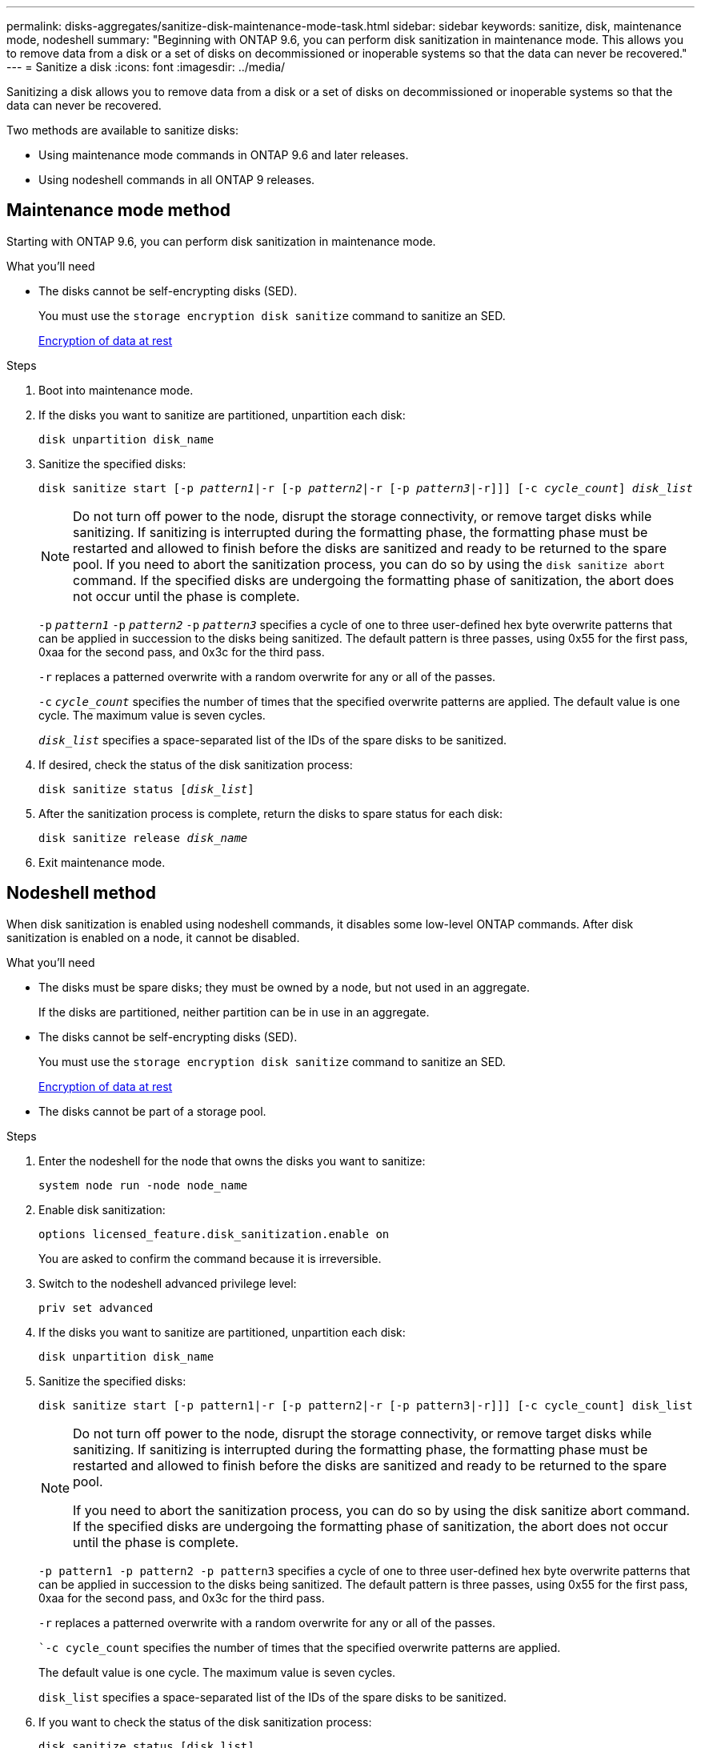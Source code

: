 ---
permalink: disks-aggregates/sanitize-disk-maintenance-mode-task.html
sidebar: sidebar
keywords: sanitize, disk, maintenance mode, nodeshell
summary: "Beginning with ONTAP 9.6, you can perform disk sanitization in maintenance mode. This allows you to remove data from a disk or a set of disks on decommissioned or inoperable systems so that the data can never be recovered."
---
= Sanitize a disk
:icons: font
:imagesdir: ../media/

[.lead]
Sanitizing a disk allows you to remove data from a disk or a set of disks on decommissioned or inoperable systems so that the data can never be recovered.

Two methods are available to sanitize disks:

* Using maintenance mode commands in ONTAP 9.6 and later releases.
* Using nodeshell commands in all ONTAP 9 releases.

== Maintenance mode method

Starting with ONTAP 9.6, you can perform disk sanitization in maintenance mode.

.What you'll need

* The disks cannot be self-encrypting disks (SED).
+
You must use the `storage encryption disk sanitize` command to sanitize an SED.
+
link:../encryption-at-rest/index.html[Encryption of data at rest]

.Steps

. Boot into maintenance mode.
. If the disks you want to sanitize are partitioned, unpartition each disk:
+
`disk unpartition disk_name`
. Sanitize the specified disks:
+
`disk sanitize start [-p _pattern1_|-r [-p _pattern2_|-r [-p _pattern3_|-r]]] [-c _cycle_count_] _disk_list_`
+
[NOTE]
====
Do not turn off power to the node, disrupt the storage connectivity, or remove target disks while sanitizing. If sanitizing is interrupted during the formatting phase, the formatting phase must be restarted and allowed to finish before the disks are sanitized and ready to be returned to the spare pool.     If you need to abort the sanitization process, you can do so by using the `disk sanitize abort` command. If the specified disks are undergoing the formatting phase of sanitization, the abort does not occur until the phase is complete.
====
+
`-p` `_pattern1_` `-p` `_pattern2_` `-p` `_pattern3_` specifies a cycle of one to three user-defined hex byte overwrite patterns that can be applied in succession to the disks being sanitized. The default pattern is three passes, using 0x55 for the first pass, 0xaa for the second pass, and 0x3c for the third pass.
+
`-r` replaces a patterned overwrite with a random overwrite for any or all of the passes.
+
`-c` `_cycle_count_` specifies the number of times that the specified overwrite patterns are applied. The default value is one cycle. The maximum value is seven cycles.
+
`_disk_list_` specifies a space-separated list of the IDs of the spare disks to be sanitized.

. If desired, check the status of the disk sanitization process:
+
`disk sanitize status [_disk_list_]`
. After the sanitization process is complete, return the disks to spare status for each disk:
+
`disk sanitize release _disk_name_`
. Exit maintenance mode.

== Nodeshell method

When disk sanitization is enabled using nodeshell commands, it disables some low-level ONTAP commands. After disk sanitization is enabled on a node, it cannot be disabled.

.What you'll need

* The disks must be spare disks; they must be owned by a node, but not used in an aggregate.
+
If the disks are partitioned, neither partition can be in use in an aggregate.

* The disks cannot be self-encrypting disks (SED).
+
You must use the `storage encryption disk sanitize` command to sanitize an SED.
+
link:../encryption-at-rest/index.html[Encryption of data at rest]

* The disks cannot be part of a storage pool.

.Steps

. Enter the nodeshell for the node that owns the disks you want to sanitize:
+
`system node run -node node_name`

. Enable disk sanitization:
+
`options licensed_feature.disk_sanitization.enable on`
+
You are asked to confirm the command because it is irreversible.

. Switch to the nodeshell advanced privilege level:
+
`priv set advanced`

. If the disks you want to sanitize are partitioned, unpartition each disk:
+
`disk unpartition disk_name`

. Sanitize the specified disks:
+
`disk sanitize start [-p pattern1|-r [-p pattern2|-r [-p pattern3|-r]]] [-c cycle_count] disk_list`
+
[NOTE]
====
Do not turn off power to the node, disrupt the storage connectivity, or remove target
disks while sanitizing. If sanitizing is interrupted during the formatting phase, the formatting
phase must be restarted and allowed to finish before the disks are sanitized and ready to be
returned to the spare pool.

If you need to abort the sanitization process, you can do so by using the disk sanitize
abort command. If the specified disks are undergoing the formatting phase of sanitization, the
abort does not occur until the phase is complete.
====
+
`-p pattern1 -p pattern2 -p pattern3` specifies a cycle of one to three user-defined hex byte
overwrite patterns that can be applied in succession to the disks being sanitized. The default
pattern is three passes, using 0x55 for the first pass, 0xaa for the second pass, and 0x3c for the
third pass.
+
`-r` replaces a patterned overwrite with a random overwrite for any or all of the passes.
+
``-c cycle_count` specifies the number of times that the specified overwrite patterns are applied.
+
The default value is one cycle. The maximum value is seven cycles.
+
`disk_list` specifies a space-separated list of the IDs of the spare disks to be sanitized.

. If you want to check the status of the disk sanitization process:
+
`disk sanitize status [disk_list]`

. After the sanitization process is complete, return the disks to spare status:
+
`disk sanitize release disk_name`

. Return to the nodeshell admin privilege level:
+
`priv set admin`

. Return to the ONTAP CLI:
+
`exit`

. Determine whether all of the disks were returned to spare status:
+
`storage aggregate show-spare-disks`

[cols=2*, options="header"]
|===
| If...
| Then...

| All of the sanitized disks are listed as spares
| You are done. The disks are sanitized and in spare status.

| Some of the sanitized disks are not listed as spares
a| Complete the following steps:

.. Enter advanced privilege mode:
+
`set -privilege advanced`

.. Assign the unassigned sanitized disks to the appropriate node for each disk:
+
`storage disk assign -disk disk_name -owner node_name`

.. Return the disks to spare status for each disk:
+
`storage disk unfail -disk disk_name -s -q`

.. Return to administrative mode:
+`set -privilege admin`
|===

.Result
The specified disks are sanitized and designated as hot spares. The serial numbers of the sanitized disks are written to `/etc/log/sanitized_disks`.

// 2022-01-18, BURT 1425677
